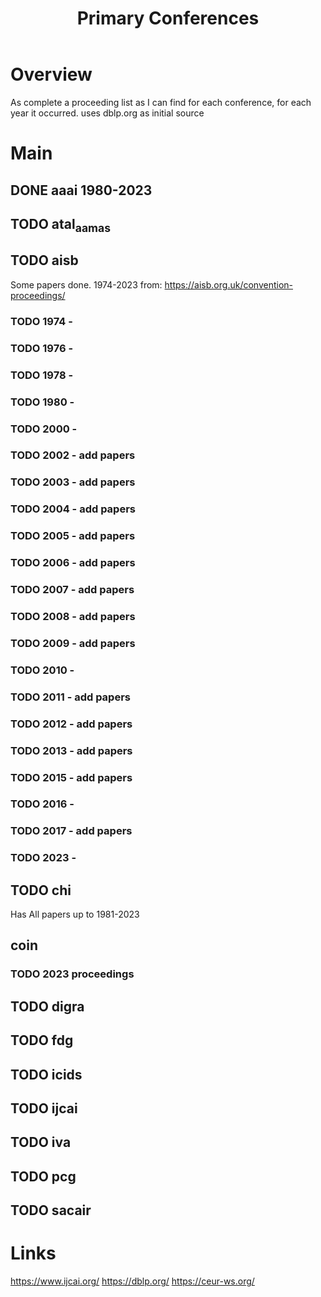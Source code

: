#+TITLE: Primary Conferences

* Overview
As complete a proceeding list as I can find for each conference, for each year it occurred.
uses dblp.org as initial source

* Main
** DONE aaai 1980-2023
** TODO atal_aamas
** TODO aisb
Some papers done. 1974-2023
from: https://aisb.org.uk/convention-proceedings/

*** TODO 1974 -
*** TODO 1976 -
*** TODO 1978 -
*** TODO 1980 -
*** TODO 2000 -
*** TODO 2002 - add papers
*** TODO 2003 - add papers
*** TODO 2004 - add papers
*** TODO 2005 - add papers
*** TODO 2006 - add papers
*** TODO 2007 - add papers
*** TODO 2008 - add papers
*** TODO 2009 - add papers
*** TODO 2010 -
*** TODO 2011 - add papers
*** TODO 2012 - add papers
*** TODO 2013 - add papers
*** TODO 2015 - add papers
*** TODO 2016 -
*** TODO 2017 - add papers
*** TODO 2023 -

** TODO chi
Has All papers up to 1981-2023

** coin

*** TODO 2023 proceedings
** TODO digra
** TODO fdg
** TODO icids
** TODO ijcai
** TODO iva
** TODO pcg
** TODO sacair
* Links
https://www.ijcai.org/
https://dblp.org/
https://ceur-ws.org/
